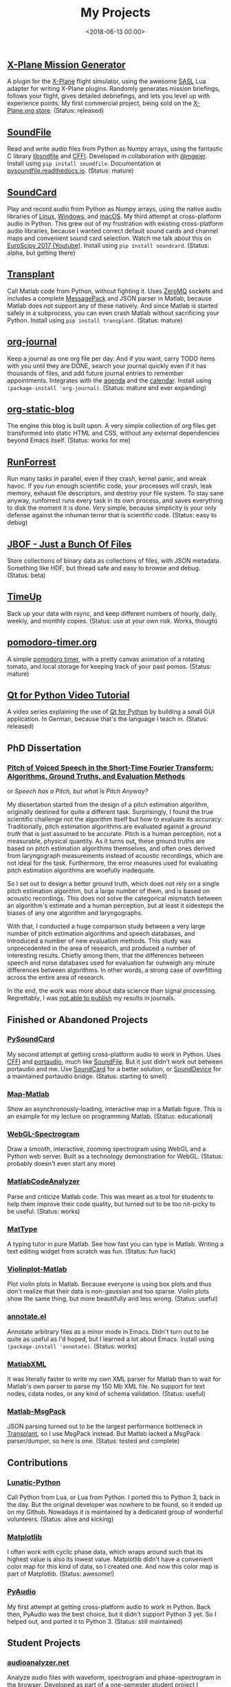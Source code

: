 #+title: My Projects
#+date: <2018-06-13 00:00>

** [[https://missiongenerator.eu/][X-Plane Mission Generator]]
A plugin for the [[https://www.x-plane.com/][X-Plane]] flight simulator, using the awesome [[https://1-sim.com/][SASL]] Lua adapter for writing X-Plane plugins. Randomly generates mission briefings, follows your flight, gives detailed debriefings, and lets you level up with experience points. My first commercial project, being sold on the [[https://store.x-plane.org/Mission-Generator_p_877.html][X-Plane.org store]]. (Status: released)
** [[https://github.com/bastibe/SoundFile][SoundFile]]
Read and write audio files from Python as Numpy arrays, using the fantastic C library [[http://www.mega-nerd.com/libsndfile/][libsndfile]] and [[https://cffi.readthedocs.org/][CFFI]]. Developed in collaboration with [[https://github.com/mgeier][@mgeier]]. Install using ~pip install soundfile~. Documentation at [[http://pysoundfile.readthedocs.io/][pysoundfile.readthedocs.io]]. (Status: mature)
** [[https://github.com/bastibe/SoundCard][SoundCard]]
Play and record audio from Python as Numpy arrays, using the native audio libraries of [[https://freedesktop.org/software/pulseaudio/doxygen/index.html][Linux]], [[https://msdn.microsoft.com/en-us/library/windows/desktop/dd371455(v=vs.85).aspx][Windows]], and [[https://developer.apple.com/library/archive/documentation/MusicAudio/Conceptual/CoreAudioOverview/Introduction/Introduction.html][macOS]]. My third attempt at cross-platform audio in Python. This grew out of my frustration with existing cross-platform audio libraries, because I wanted correct default sound cards and channel maps and convenient sound card selection. Watch me talk about this on [[https://www.youtube.com/watch?v=mc8ru37dwf8][EuroScipy 2017 (Youtube)]]. Install using ~pip install soundcard~. (Status: alpha, but getting there)
** [[https://github.com/bastibe/transplant][Transplant]]
Call Matlab code from Python, without fighting it. Uses [[http://zeromq.org/][ZeroMQ]] sockets and includes a complete [[https://msgpack.org/][MessagePack]] and JSON parser in Matlab, because Matlab does not support any of these natively. And since Matlab is started safely in a subprocess, you can even crash Matlab without sacrificing your Python. Install using ~pip install transplant~. (Status: mature)
** [[https://github.com/bastibe/org-journal][org-journal]]
Keep a journal as one org file per day. And if you want, carry TODO items with you until they are DONE, search your journal quickly even if it has thousands of files, and add future journal entries to remember appointments. Integrates with the [[https://orgmode.org/manual/Agenda-views.html][agenda]] and the [[https://www.gnu.org/software/emacs/manual/html_node/emacs/Calendar_002fDiary.html][calendar]]. Install using ~(package-install 'org-journal)~. (Status: mature and ever expanding)
** [[https://github.com/bastibe/org-static-blog][org-static-blog]]
The engine this blog is built upon. A very simple collection of org files get transformed into static HTML and CSS, without any external dependencies beyond Emacs itself. (Status: works for me)
** [[https://github.com/bastibe/RunForrest][RunForrest]]
Run many tasks in parallel, even if they crash, kernel panic, and wreak havoc. If you run enough scientific code, your processes /will/ crash, leak memory, exhaust file descriptors, and destroy your file system. To stay sane anyway, runforrest runs every task in its own process, and saves everything to disk the moment it is done. /Very/ simple, because simplicity is your only defense against the inhuman terror that is scientific code. (Status: easy to debug)
** [[https://github.com/bastibe/jbof][JBOF - Just a Bunch Of Files]]
Store collections of binary data as collections of files, with JSON metadata. Something like HDF, but thread safe and easy to browse and debug. (Status: beta)
** [[https://github.com/bastibe/timeup][TimeUp]]
Back up your data with rsync, and keep different numbers of hourly, daily, weekly, and monthly copies. (Status: use at your own risk. Works, though)
** [[http://pomodoro-timer.org/][pomodoro-timer.org]]
A simple [[https://en.wikipedia.org/wiki/Pomodoro_Technique][pomodoro timer]], with a pretty canvas animation of a rotating tomato, and local storage for keeping track of your past pomos. (Status: mature)
** [[http://bastibe.de/2020-03-20-qt-for-python-tutorial.html][Qt for Python Video Tutorial]]
A video series explaining the use of [[https://www.qt.io/qt-for-python][Qt for Python]] by building a small GUI application. In German, because that's the language I teach in. (Status: released)

** PhD Dissertation
*** [[https://bastibe.github.io/Dissertation-Website/][Pitch of Voiced Speech in the Short-Time Fourier Transform: Algorithms, Ground Truths, and Evaluation Methods]]
or /Speech has a Pitch, but what is Pitch Anyway?/

My dissertation started from the design of a pitch estimation algorithm, originally destined for quite a different task. Surprisingly, I found the true scientific challenge not the algorithm itself but how to evaluate its accuracy: Traditionally, pitch estimation algorithms are evaluated against a /ground truth/ that is just assumed to be accurate. Pitch is a human perception, not a measurable, physical quantity. As it turns out, these ground truths are based on pitch estimation algorithms themselves, and often ones derived from laryngograph measurements instead of acoustic recordings, which are not ideal for the task. Furthermore, the error measures used for evaluating pitch estimation algorithms are woefully inadequate.

So I set out to design a better ground truth, which does not rely on a single pitch estimation algorithm, but a large number of them, and is based on acoustic recordings. This does not solve the categorical mismatch between an algorithm's estimate and a human perception, but at least it sidesteps the biases of any one algorithm and laryngographs.

With that, I conducted a huge comparison study between a very large number of pitch estimation algorithms and speech databases, and introduced a number of new evaluation methods. This study was unprecedented in the area of research, and produced a number of interesting results. Chiefly among them, that the differences between speech and noise databases used for evaluation far outweigh any minute differences between algorithms. In other words, a strong case of overfitting across the entire area of research.

In the end, the work was more about data science than signal processing. Regrettably, I was [[https://bastibe.de/2019-07-09-publish-or-perish.html][not able to publish]] my results in journals.

** Finished or Abandoned Projects
*** [[https://github.com/bastibe/PySoundCard][PySoundCard]]
My second attempt at getting cross-platform audio to work in Python. Uses [[https://cffi.readthedocs.org/][CFFI]] and [[http://www.portaudio.com/][portaudio]], much like [[https://github.com/bastibe/SoundFile][SoundFile]]. But it just didn't work out between portaudio and me. Use [[https://github.com/bastibe/SoundCard][SoundCard]] for a better solution, or [[https://github.com/spatialaudio/python-sounddevice][SoundDevice]] for a maintained portaudio bridge. (Status: starting to smell)
*** [[https://github.com/bastibe/Map-Matlab][Map-Matlab]]
Show an asynchronously-loading, interactive map in a Matlab figure. This is an example for my lecture on programming Matlab. (Status: educational)
*** [[https://github.com/bastibe/WebGL-Spectrogram][WebGL-Spectrogram]]
Draw a smooth, interactive, zooming spectrogram using WebGL and a Python web server. Built as a technology demonstration for WebGL. (Status: probably doesn't even start any more)
*** [[https://github.com/bastibe/MatlabCodeAnalyzer][MatlabCodeAnalyzer]]
Parse and criticize Matlab code. This was meant as a tool for students to help them improve their code quality, but turned out to be too nit-picky to be useful. (Status: works)
*** [[https://github.com/bastibe/MatType][MatType]]
A typing tutor in pure Matlab. See how fast you can type in Matlab. Writing a text editing widget from scratch was fun. (Status: fun hack)
*** [[https://github.com/bastibe/Violinplot-Matlab][Violinplot-Matlab]]
Plot violin plots in Matlab. Because everyone is using box plots and thus don't realize that their data is non-gaussian and too sparse. Violin plots show the same thing, but more beautifully and less wrong. (Status: useful)
*** [[https://github.com/bastibe/annotate.el][annotate.el]]
Annotate arbitrary files as a minor mode in Emacs. Didn't turn out to be quite as useful as I'd hoped, but I learned a lot about Emacs. Install using ~(package-install 'annotate)~. (Status: works)
*** [[https://github.com/bastibe/MatlabXML][MatlabXML]]
It was literally faster to write my own XML parser for Matlab than to wait for Matlab's own parser to parse my 150 Mb XML file. No support for text nodes, cdata nodes, or any kind of schema validation. (Status: useful)
*** [[https://github.com/bastibe/matlab-msgpack][Matlab-MsgPack]]
JSON parsing turned out to be the largest performance bottleneck in [[https://github.com/bastibe/transplant][Transplant]], so I use MsgPack instead. But Matlab lacked a MsgPack parser/dumper, so here is one. (Status: tested and complete)

** Contributions
*** [[https://github.com/bastibe/lunatic-python][Lunatic-Python]]
Call Python from Lua, or Lua from Python. I ported this to Python 3, back in the day. But the original developer was nowhere to be found, so it ended up on my Github. Nowadays it is maintained by a dedicated group of wonderful volunteers. (Status: alive and kicking)
*** [[https://github.com/matplotlib/matplotlib/pull/6254][Matplotlib]]
I often work with cyclic phase data, which wraps around such that its highest value is also its lowest value. Matplotlib didn't have a convenient color map for this kind of data, so I created one. And now this color map is part of Matplotlib. (Status: awesome!)
*** [[https://people.csail.mit.edu/hubert/pyaudio/][PyAudio]]
My first attempt at getting cross-platform audio to work in Python. Back then, PyAudio was the best choice, but it didn't support Python 3 yet. So I helped out, and ported it to Python 3. (Status: still maintained)

** Student Projects
*** [[http://audioanalyzer.net/][audioanalyzer.net]]
Analyze audio files with waveform, spectrogram and phase-spectrogram in the browser. Developed as part of a one-semester student project I supervised.
*** [[https://github.com/TGM-Oldenburg/earyx][Earyx]]
Run psychoacoustic experiments in the browser. A port of [[https://github.com/TGM-Oldenburg/Psylab][Psylab]] for Python, by [[https://github.com/stvol][@stvol]], [[https://github.com/zngguvnf][@zngguvnf]], and Nils. Developed as part of a one-semester student project I supervised.
*** [[https://github.com/TGM-Oldenburg/Msound][MSound]]
A cross-platform audio mex file for Matlab, based on portaudio. I worked on this back when I was a student. (Status: still alive)
